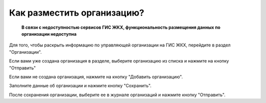 Как разместить организацию?
------------------------

 **В связи с недоступностью сервисов ГИС ЖКХ, функциональность размещения данных по организации недоступна** 

Для того, чтобы раскрыть информацию по управляющей организации на ГИС ЖКХ, перейдите в раздел "Организации".

.. image:: ../_images/02-employment-section-organization/30.png

Если вами уже создана организация в разделе, выберите организацию из списка и нажмите на кнопку "Отправить"

.. image:: ../_images/02-employment-section-organization/33.png

Если вами не создана организация, нажмите на кнопку "Добавить организацию".

.. image:: ../_images/02-employment-section-organization/31.png

Заполните данные об организации и нажмите кнопку "Сохранить".

.. image:: ../_images/02-employment-section-organization/32.png

После сохранения организации, выберите ее в журнале организаций и нажмите кнопку "Отправить".